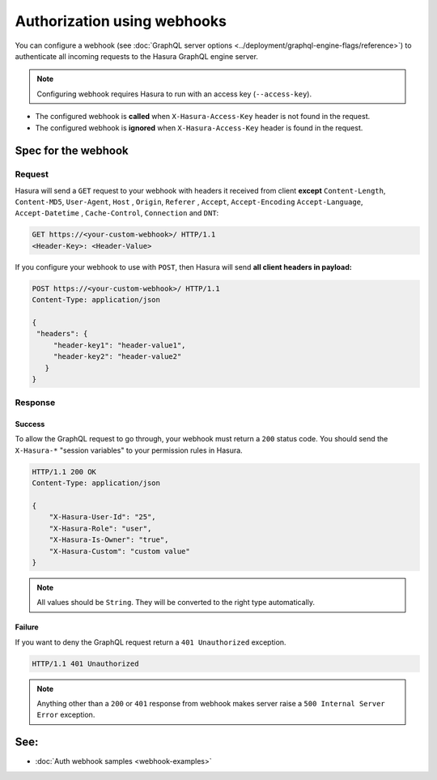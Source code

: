 Authorization using webhooks
============================

You can configure a webhook (see :doc:`GraphQL server options <../deployment/graphql-engine-flags/reference>`) to
authenticate all incoming requests to the Hasura GraphQL engine server.

.. image:: ../../../img/graphql/manual/auth/webhook-auth.png

.. note::
   Configuring webhook requires Hasura to run with an access key (``--access-key``).
..   :doc:`Read more<config>`.


- The configured webhook is  **called** when ``X-Hasura-Access-Key`` header is not found in the request.
- The configured webhook is **ignored** when ``X-Hasura-Access-Key`` header is found in the request.


Spec for the webhook
--------------------

Request
^^^^^^^
Hasura will send a ``GET`` request to your webhook with headers it received from client **except**
``Content-Length``, ``Content-MD5``, ``User-Agent``, ``Host`` , ``Origin``, ``Referer`` , ``Accept``, ``Accept-Encoding``
``Accept-Language``, ``Accept-Datetime`` , ``Cache-Control``, ``Connection`` and ``DNT``:

.. code-block:: http

   GET https://<your-custom-webhook>/ HTTP/1.1
   <Header-Key>: <Header-Value>

If you configure your webhook to use with ``POST``, then Hasura will send **all client headers in payload:**

.. code-block:: http

   POST https://<your-custom-webhook>/ HTTP/1.1
   Content-Type: application/json

   {
    "headers": {
        "header-key1": "header-value1",
        "header-key2": "header-value2"
      }
   }

Response
^^^^^^^^

Success
+++++++
To allow the GraphQL request to go through, your webhook must return a ``200`` status code.
You should send the ``X-Hasura-*`` "session variables" to your permission rules in Hasura.

.. code-block:: http

   HTTP/1.1 200 OK
   Content-Type: application/json

   {
       "X-Hasura-User-Id": "25",
       "X-Hasura-Role": "user",
       "X-Hasura-Is-Owner": "true",
       "X-Hasura-Custom": "custom value"
   }

.. note::
   All values should be ``String``. They will be converted to the right type automatically.

Failure
+++++++
If you want to deny the GraphQL request return a ``401 Unauthorized`` exception.

.. code-block:: http

   HTTP/1.1 401 Unauthorized

.. note::
   Anything other than a ``200`` or ``401`` response from webhook makes server raise a ``500 Internal Server Error``
   exception.

See:
----

- :doc:`Auth webhook samples <webhook-examples>`

